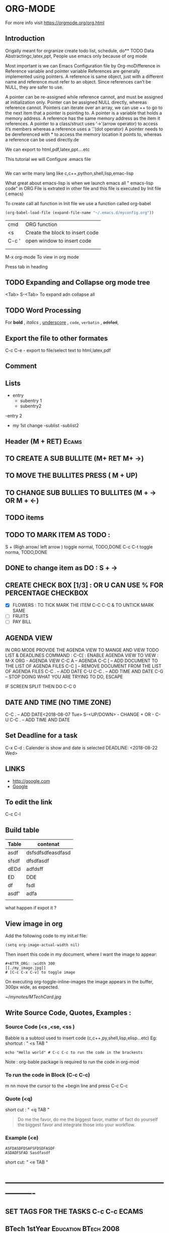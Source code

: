 * ORG-MODE
For more info visit https://orgmode.org/org.html
** Introduction
Origally meant for orgranize  create todo list, schedule, do** TODO Data Abstractingc,latex,ppt,
People use emacs only because of org mode

Most important is we can Emacs Configuration file by Org-moDifference in Reference variable and pointer variable
References are generally implemented using pointers. A reference is same object, just with a different name and reference must refer to an object. Since references can’t be NULL, they are safer to use.

A pointer can be re-assigned while reference cannot, and must be assigned at initialization only.
Pointer can be assigned NULL directly, whereas reference cannot.
Pointers can iterate over an array, we can use ++ to go to the next item that a pointer is pointing to.
A pointer is a variable that holds a memory address. A reference has the same memory address as the item it references.
A pointer to a class/struct uses ‘->'(arrow operator) to access it’s members whereas a reference uses a ‘.'(dot operator)
A pointer needs to be dereferenced with * to access the memory location it points to, whereas a reference can be used directly.de 

We can export to html,pdf,latex,ppt....etc

This tutorial we will Configure .emacs file

#+BEGIN_SRC emacs-lisp

#+END_SRC

We can write many lang like c,c++,python,shell,lisp,emac-lisp

What great about emacs-lisp is when we launch emacs all " emacs-lisp code" in ORG File is extrated in other file and this file is executed by Init file (.emacs)

To create call all function in  Init file we use a function called org-babel

#+BEGIN_SRC emacs-lisp
   (org-babel-load-file (expand-file-name "~/.emacs.d/myconfig.org"))
#+END_SRC

       | cmd   | ORG function                    |
       | <s    | Create the block to insert code |
       | C-c ' |  open window to insert code     |
       |       |                                 |
       |       |                                 |



  M-x org-mode          To view in org mode




Press tab in heading  
** TODO Expanding and Collapse org mode tree
   <Tab>    
   S-<Tab>         To expand adn collapse all 
** TODO Word Processing
For *bold* , /italics/ , _underscore_ , =code=, ~verbatin~ , +adsfad+,
** Export the file to other formates

C-c C-e           - export to file/select text to html,latex,pdf

** Comment
# Subject of comment "Later to be edited"
*** COMMENT comparison notes should be taken between vim vs emacs 
Short cut      " C-c ;"
** Lists
- entry
 - subentry 1
 - subentry2
-entry 2
- my 1st change
 -sublist
 -sublist2 
** Header (M + RET)                                                   :Ecams:
** TO CREATE A SUB BULLITE (M+ RET M+ ->)
** TO MOVE THE BULLITES PRESS ( M + UP)
** TO CHANGE SUB BULLIES TO BULLITES  (M + -> OR M + <-)
** TODO items
** TODO TO MARK ITEM AS TODO : 
   S + (Righ arrow/ left arrow )     toggle normal, TODO,DONE
   C-c C-t                           toggle norma, TODO,DONE 
** DONE to change item as DO : S + ->   
** CREATE CHECK BOX [1/3] : OR U CAN USE % FOR PERCENTAGE 	   :CHECKBOX:
  - [X] FLOWERS : TO TICK MARK THE ITEM C-C C-C  & TO UNTICK MARK SAME
  - [ ] FRUITS
  - [ ] PAY BILL
** AGENDA VIEW

IN ORG MODE PROVIDE THE AGENDA VIEW TO MANGE AND VIEW TODO LIST & DEADLINES
COMMAND : C-C[  : ENABLE AGENDA VIEW
TO VIEW : 
M-X ORG    - AGENDA  VIEW
C-C A      – AGENDA
C-C [      – ADD DOCUMENT TO THE LIST OF AGENDA FILES
C-C ]      – REMOVE DOCUMENT FROM THE LIST OF AGENDA FILES
C-C .      – ADD DATE
C-U C-C .  – ADD TIME AND DATE
C-G        – STOP DOING WHAT YOU ARE TRYING TO DO, ESCAPE


IF SCREEN SPLIT THEN DO C-C 0

** DATE AND TIME (NO TIME ZONE)
C-C .          – ADD DATE<2018-08-07 Tue>
S-<UP/DOWN>    - CHANGE + OR -   
C-U C-C . – ADD TIME AND DATE
** Set Deadline for a task
  C-x C-d : Calender is show and date is selected DEADLINE: <2018-08-22 Wed>
** LINKS 
- http://google.com
- [[http://google.com][Google]] 


# [  [http://google.com]  [Google] "]"   end with bracked will create the abovd link
** To edit the link 
C-c C-l


** Build table

| Table | contenat          |
|-------+-------------------|
| asdf  | dsfsdfsdfeasdfasd |
| sfsdf | dfsdfasdf         |
| dEDd  | adfdsff           |
| ED    | DDE               |
| df    | fsdl              |
| asdf' | adfa              |
|       |                   |

what happen if expot it ?
** View image in org
Add the following code to my init.el file:
#+BEGIN_SRC 
(setq org-image-actual-width nil)
#+END_SRC


Then insert this code in my document, where I want the image to appear:
#+BEGIN_SRC 
#+ATTR_ORG: :width 300
[[./my_image.jpg]]
# [C-c C-x C-v] to toggle image
#+END_SRC


On executing org-toggle-inline-images the image appears in the buffer, 300px wide, as expected.


#+ATTR_ORG: : width 10
[[~/mynotes/MTechCard.jpg]]
** Write Source Code, Quotes, Examples :
*** Source Code (<s ,<se, <ss )
Babble is a subtool used to insert code (c,c++,py,shell,lisp,elisp...etc)
Eg:
shortcut : " <s TAB  "
#+BEGIN_SRC sh :export 
echo "Hello world" # C-c C-c to run the code in the brackests
#+END_SRC

Note : org-bable package is required to run the code in org-mod
*** To run the code in Block (C-c C-c)
m nn
move the cursor to the +begin line and press C-c C-c 
*** Quote (<q)
short cut : " 
<q TAB "

#+BEGIN_QUOTE
Do me the favor, do me the biggest favor, matter of fact do yourself the biggest favor and integrate those into your workflow.
#+END_QUOTE
*** Example (<e)
#+BEGIN_EXAMPLE
ASFDASDFDSAFSFDSDFASDF
ASDADFSFAD Sasdfasdf
#+END_EXAMPLE

short cut:  "  <e  TAB  "

* ----------------------------------------------------------------
** SET TAGS FOR THE TASKS C-c C-c 				      :ECAMS:
** BTech 1stYear 				       :Education:BTech:2008:
** Grossery List 						       :Home:
** Java Coching 					   :Education:Tution:
In tags we can search in current exiting by pressing tab
